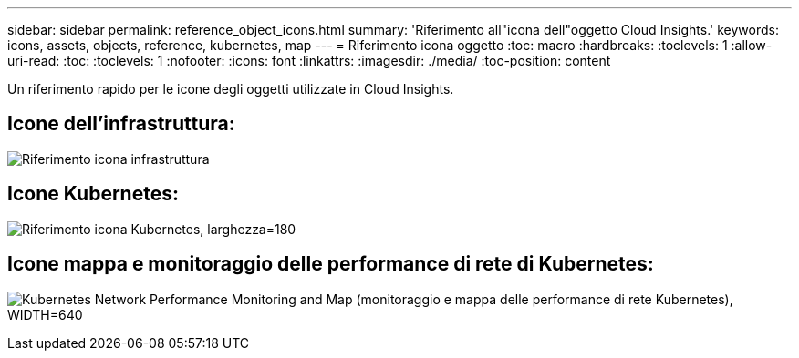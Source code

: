 ---
sidebar: sidebar 
permalink: reference_object_icons.html 
summary: 'Riferimento all"icona dell"oggetto Cloud Insights.' 
keywords: icons, assets, objects, reference, kubernetes, map 
---
= Riferimento icona oggetto
:toc: macro
:hardbreaks:
:toclevels: 1
:allow-uri-read: 
:toc: 
:toclevels: 1
:nofooter: 
:icons: font
:linkattrs: 
:imagesdir: ./media/
:toc-position: content


[role="lead"]
Un riferimento rapido per le icone degli oggetti utilizzate in Cloud Insights.



== Icone dell'infrastruttura:

image:Icon_Glossary.png["Riferimento icona infrastruttura"]



== Icone Kubernetes:

image:K8sIconsWithLabels.png["Riferimento icona Kubernetes, larghezza=180"]



== Icone mappa e monitoraggio delle performance di rete di Kubernetes:

image:ServiceMap_Icons.png["Kubernetes Network Performance Monitoring and Map (monitoraggio e mappa delle performance di rete Kubernetes), WIDTH=640"]
